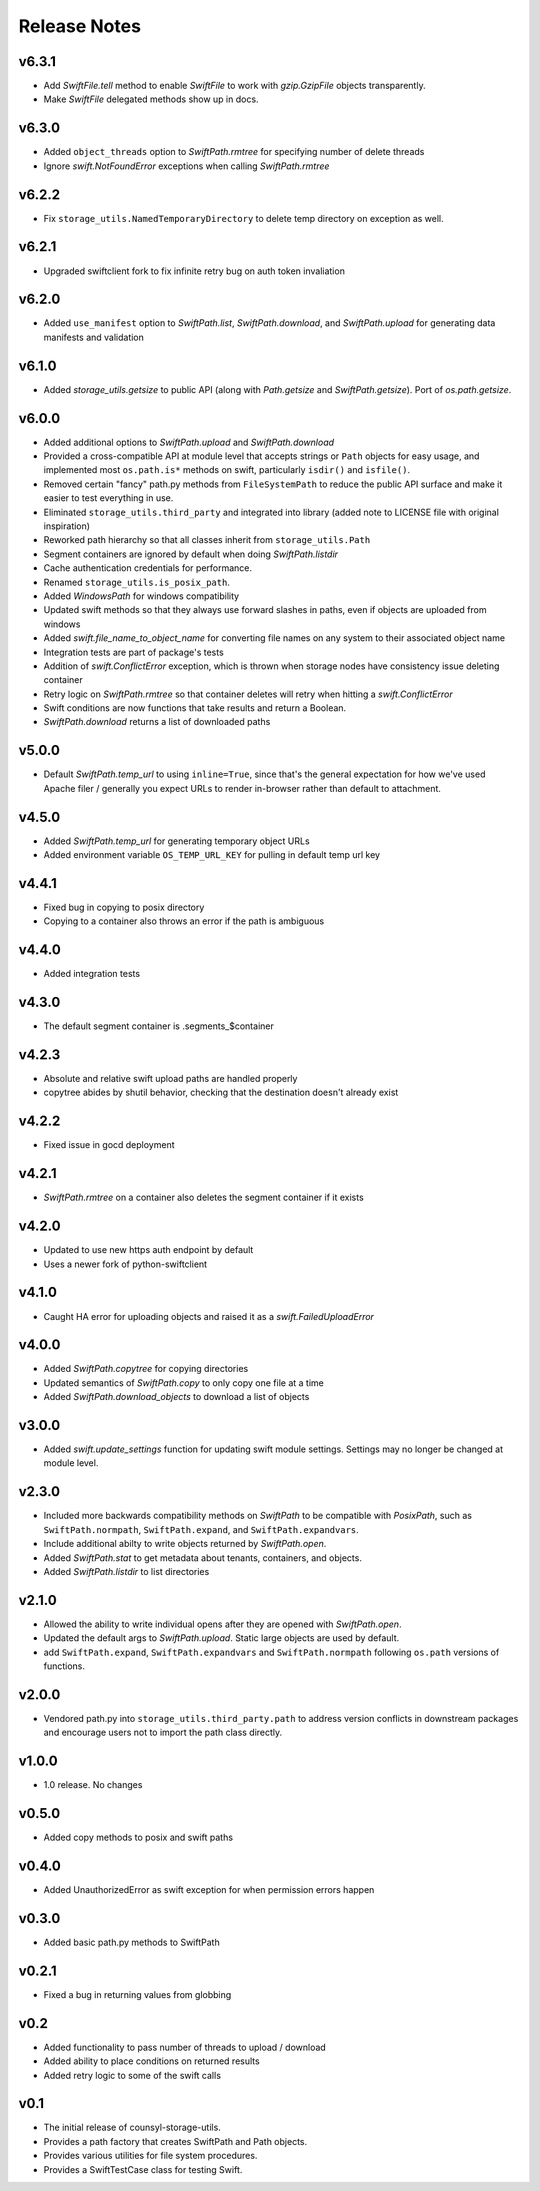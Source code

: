 Release Notes
=============

v6.3.1
------

* Add `SwiftFile.tell` method to enable `SwiftFile` to work with `gzip.GzipFile` objects transparently.
* Make `SwiftFile` delegated methods show up in docs.

v6.3.0
------

* Added ``object_threads`` option to `SwiftPath.rmtree` for specifying number of
  delete threads
* Ignore `swift.NotFoundError` exceptions when calling `SwiftPath.rmtree`

v6.2.2
------

* Fix ``storage_utils.NamedTemporaryDirectory`` to delete temp directory on exception as well.

v6.2.1
------

* Upgraded swiftclient fork to fix infinite retry bug on auth token invaliation

v6.2.0
------

* Added ``use_manifest`` option to `SwiftPath.list`, `SwiftPath.download`, and
  `SwiftPath.upload` for generating data manifests and validation

v6.1.0
------

* Added `storage_utils.getsize` to public API (along with
  `Path.getsize` and `SwiftPath.getsize`). Port of `os.path.getsize`.

v6.0.0
------

* Added additional options to `SwiftPath.upload` and `SwiftPath.download`
* Provided a cross-compatible API at module level that accepts strings or ``Path`` objects for easy usage,
  and implemented most ``os.path.is*`` methods on swift, particularly ``isdir()`` and ``isfile()``.
* Removed certain "fancy" path.py methods from ``FileSystemPath`` to reduce the
  public API surface and make it easier to test everything in use.
* Eliminated ``storage_utils.third_party`` and integrated into library (added
  note to LICENSE file with original inspiration)
* Reworked path hierarchy so that all classes inherit from ``storage_utils.Path``
* Segment containers are ignored by default when doing `SwiftPath.listdir`
* Cache authentication credentials for performance.
* Renamed ``storage_utils.is_posix_path``.
* Added `WindowsPath` for windows compatibility
* Updated swift methods so that they always use forward slashes in paths, even if
  objects are uploaded from windows
* Added `swift.file_name_to_object_name` for converting file names on any system to
  their associated object name
* Integration tests are part of package's tests
* Addition of `swift.ConflictError` exception, which is thrown when storage
  nodes have consistency issue deleting container
* Retry logic on `SwiftPath.rmtree` so that container deletes will retry
  when hitting a `swift.ConflictError`
* Swift conditions are now functions that take results and return a Boolean.
* `SwiftPath.download` returns a list of downloaded paths

v5.0.0
------

* Default `SwiftPath.temp_url` to using ``inline=True``, since that's the general
  expectation for how we've used Apache filer / generally you expect URLs to
  render in-browser rather than default to attachment.

v4.5.0
------

* Added `SwiftPath.temp_url` for generating temporary object URLs
* Added environment variable ``OS_TEMP_URL_KEY`` for pulling in default temp url key

v4.4.1
------

* Fixed bug in copying to posix directory
* Copying to a container also throws an error if the path is ambiguous

v4.4.0
------

* Added integration tests

v4.3.0
------

* The default segment container is .segments_$container

v4.2.3
------

* Absolute and relative swift upload paths are handled properly
* copytree abides by shutil behavior, checking that the destination doesn't already exist

v4.2.2
------

* Fixed issue in gocd deployment

v4.2.1
------

* `SwiftPath.rmtree` on a container also deletes the segment container if it exists

v4.2.0
------

* Updated to use new https auth endpoint by default
* Uses a newer fork of python-swiftclient

v4.1.0
------

* Caught HA error for uploading objects and raised it as a `swift.FailedUploadError`

v4.0.0
------

* Added `SwiftPath.copytree` for copying directories
* Updated semantics of `SwiftPath.copy` to only copy one file at a time
* Added `SwiftPath.download_objects` to download a list of objects

v3.0.0
------

* Added `swift.update_settings` function for updating swift module settings. 
  Settings may no longer be changed at module level.

v2.3.0
------

* Included more backwards compatibility methods on `SwiftPath` to be compatible
  with `PosixPath`, such as ``SwiftPath.normpath``, ``SwiftPath.expand``, and
  ``SwiftPath.expandvars``.

* Include additional abilty to write objects returned by `SwiftPath.open`.

* Added `SwiftPath.stat` to get metadata about tenants, containers, and objects.

* Added `SwiftPath.listdir` to list directories

v2.1.0
------

* Allowed the ability to write individual opens after they are opened with
  `SwiftPath.open`.

* Updated the default args to `SwiftPath.upload`. Static large objects are
  used by default.

* add ``SwiftPath.expand``, ``SwiftPath.expandvars`` and ``SwiftPath.normpath``
  following ``os.path`` versions of functions.

v2.0.0
------

* Vendored path.py into ``storage_utils.third_party.path`` to address version
  conflicts in downstream packages and encourage users not to import the path
  class directly.

v1.0.0
------

* 1.0 release. No changes

v0.5.0
------

* Added copy methods to posix and swift paths

v0.4.0
------

* Added UnauthorizedError as swift exception for when permission errors happen

v0.3.0
------

* Added basic path.py methods to SwiftPath

v0.2.1
------

* Fixed a bug in returning values from globbing

v0.2
----

* Added functionality to pass number of threads to upload / download
* Added ability to place conditions on returned results
* Added retry logic to some of the swift calls

v0.1
----

* The initial release of counsyl-storage-utils.
* Provides a path factory that creates SwiftPath and Path objects.
* Provides various utilities for file system procedures.
* Provides a SwiftTestCase class for testing Swift.
